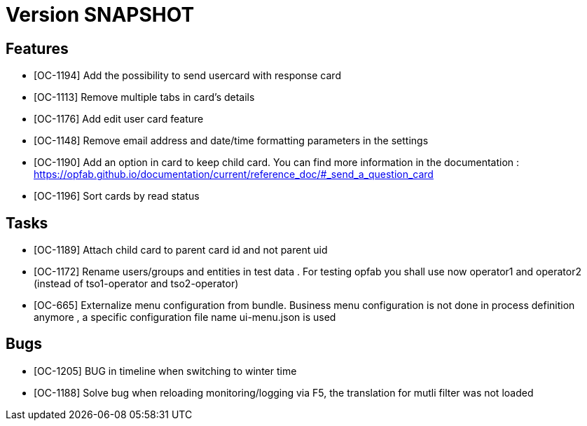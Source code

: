 // Copyright (c) 2018-2020 RTE (http://www.rte-france.com)
// See AUTHORS.txt
// This document is subject to the terms of the Creative Commons Attribution 4.0 International license.
// If a copy of the license was not distributed with this
// file, You can obtain one at https://creativecommons.org/licenses/by/4.0/.
// SPDX-License-Identifier: CC-BY-4.0

= Version SNAPSHOT

== Features

- [OC-1194] Add the possibility to send usercard with response card
- [OC-1113] Remove multiple tabs in card's details
- [OC-1176] Add edit user card feature
- [OC-1148] Remove email address and date/time formatting parameters in the settings
- [OC-1190] Add an option in card to keep child card. You can find more information in the documentation : https://opfab.github.io/documentation/current/reference_doc/#_send_a_question_card
- [OC-1196] Sort cards by read status

== Tasks

- [OC-1189] Attach child card to parent card id and not parent uid
- [OC-1172] Rename users/groups and entities in test data . For testing opfab you shall use now operator1 and operator2 (instead of tso1-operator and tso2-operator) 
- [OC-665] Externalize menu configuration from bundle. Business menu configuration is not done in process definition anymore , a specific configuration file name ui-menu.json is used 

== Bugs

- [OC-1205] BUG in timeline when switching to winter time
- [OC-1188] Solve bug when reloading monitoring/logging via F5, the translation for mutli filter was not loaded



